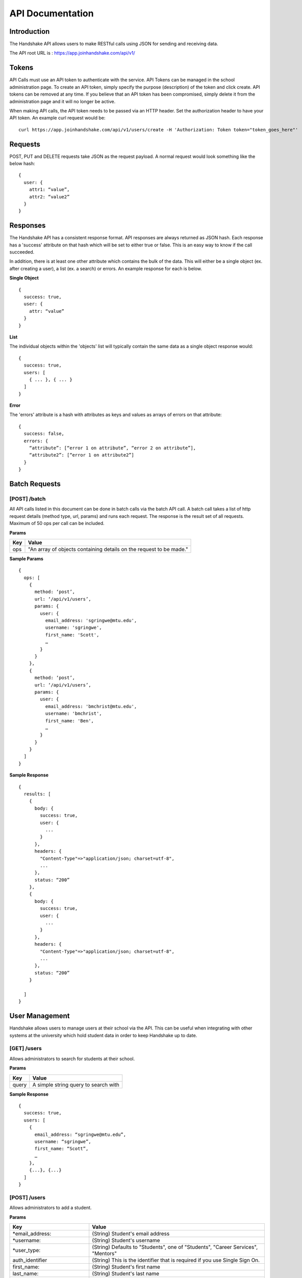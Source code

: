 .. _api:

API Documentation
=================

Introduction
------------

The Handshake API allows users to make RESTful calls using JSON for sending and receiving data.

The API root URL is : `https://app.joinhandshake.com/api/v1/ <https://app.joinhandshake.com/api/v1/>`__

Tokens
----------

API Calls must use an API token to authenticate with the service. API Tokens can be managed in the school administration page. To create an API token, simply specify the purpose (description) of the token and click create. API tokens can be removed at any time. If you believe that an API token has been compromised, simply delete it from the administration page and it will no longer be active.

When making API calls, the API token needs to be passed via an HTTP header. Set the authorization header to have your API token. An example curl request would be::

    curl https://app.joinhandshake.com/api/v1/users/create -H 'Authorization: Token token="token_goes_here"'

Requests
-----------------
POST, PUT and DELETE requests take JSON as the request payload. A normal request would look something like the below hash::

    {
      user: {
        attr1: “value”,
        attr2: “value2”
      }
    }

Responses
------------------
The Handshake API has a consistent response format. API responses are always returned as JSON hash. Each response has a 'success' attribute on that hash which will be set to either true or false. This is an easy way to know if the call succeeded.

In addition, there is at least one other attribute which contains the bulk of the data. This will either be a single object (ex. after creating a user), a list (ex. a search) or errors. An example response for each is below.

**Single Object**
::

    {
      success: true,
      user: {
        attr: “value”
      }
    }

**List**

The individual objects within the 'objects' list will typically contain the same data as a single object response would::

    {
      success: true,
      users: [
        { ... }, { ... }
      ]
    }

**Error**

The 'errors' attribute is a hash with attributes as keys and values as arrays of errors on that attribute::

    {
      success: false,
      errors: {
        “attribute”: [“error 1 on attribute”, “error 2 on attribute”],
        “attribute2”: [“error 1 on attribute2”]
      }
    }

Batch Requests
--------------
[POST] /batch
*************
All API calls listed in this document can be done in batch calls via the batch API call. A batch call takes a list of http request details (method type, url, params) and runs each request. The response is the result set of all requests. Maximum of 50 ops per call can be included.

**Params**

=========  ===================================================================
Key        Value
=========  ===================================================================
ops        "An array of objects containing details on the request to be made."
=========  ===================================================================

**Sample Params**
::

    {
      ops: [
        {
          method: ‘post’,
          url: ‘/api/v1/users’,
          params: {
            user: {
              email_address: 'sgringwe@mtu.edu',
              username: 'sgringwe',
              first_name: 'Scott',
              …
            }
          }
        },
        {
          method: ‘post’,
          url: ‘/api/v1/users’,
          params: {
            user: {
              email_address: 'bmchrist@mtu.edu',
              username: 'bmchrist',
              first_name: 'Ben',
              …
            }
          }
        }
      ]
    }

**Sample Response**
::

    {
      results: [
        {
          body: {
            success: true,
            user: {
              ...
            }
          },
          headers: {
            "Content-Type"=>"application/json; charset=utf-8",
            ...
          },
          status: “200”
        },
        {
          body: {
            success: true,
            user: {
              ...
            }
          },
          headers: {
            "Content-Type"=>"application/json; charset=utf-8",
            ...
          },
          status: “200”
        }

      ]
    }

User Management
---------------
Handshake allows users to manage users at their school via the API. This can be useful when integrating with other systems at the university which hold student data in order to keep Handshake up to date.

[GET] /users
************
Allows administrators to search for students at their school.

**Params**

=========  ==================================================================
Key        Value                                                              
=========  ==================================================================
query      A simple string query to search with                                           
=========  ==================================================================

**Sample Response**
::

    {
      success: true,
      users: [
        {
          email_address: “sgringwe@mtu.edu”,
          username: “sgringwe”,
          first_name: “Scott”,
          …
        },
        {...}, {...}
      ]
    }

[POST] /users
*************
Allows administrators to add a student.

**Params**

============================== ==================================================================
Key                            Value
============================== ==================================================================
\*email_address:               (String) Student's email address
\*username:                    (String) Student's username
\*user_type:                   (String) Defaults to "Students", one of "Students", "Career Services", "Mentors"
auth_identifier                (String) This is the identifier that is required if you use Single Sign On.
first_name:                    (String) Student's first name
last_name:                     (String) Student's last name
school_year_name:              (String) The name of student's school year. See references for possible values.
cumulative_gpa:                (Decimal) The student's cumulative GPA
department_gpa:                (Decimal) Decimal of student's departmental GPA
major_names:                   (String Array) An array of major names for this student. These must be majors configured in the school's majors list.
minor_names:                   (String Array) An array of minor names for this student. These must be minors configured in the school's minors list.
primary_college_name           (String) The college the student belongs to. Must be one of the colleges configured in the school's college list.
education_start_date           (Date) The date the student started at the school in any standard date format. See references for date formats.
education_end_date             (Date) The date the student finished at the school (can be blank if currently_attending is set). See references for date formats.
education_currently_attending  (Boolean) Should be set to true if education_end_date is blank. This signifies they are currently attending this school.
override_disabled_field        (Boolean) This field tells Handshake to ignore this user in future syncs and is used to transition a student to an alumni.
preferred_name                 (String) The student's preferred name
middle_name                    (String) The student's middle name
work_authorization_name:       (String) One of "U.S. Citizen", "Student (F-1) Visa", "J-1 Visa (Exchange Program)", "Permanent U.S. Resident", "Employment (H-1) Visa"
ethnicity                      (String) The ethnicity of the user. See the reference section for options.
gender                         (String) The gender of the user. One of "Male", "Female", "Other", or blank (Not specified)
bio:                           (String) A student bio
skill_names                    (String Array) An array of skills to list on the students profile
external_link_urls             (String Array) An array of external links to list on the students profile
time_zone:                     (String) The time zone that this user is in. See time zones section for more details.
disabled:                      (Boolean) Pass true if this student should not be able to login
work_study_eligible:           (Boolean) Pass true if this student is eligible for work study jobs
is_public:                     (Boolean) Pass false if this student's profile should not be viewable by approved employers
mentor_information_attributes: (Hash) A nested hash containing mentor-specific attributes. See below table for possible values.
============================== ==================================================================

**Mentor information params**
These are nested inside of 'mentor_information_attributes' above

=================================== ==================================================================
Key                                 Value
=================================== ==================================================================
student_contact_preference:         (String) How this mentor wants to be contacted. One of 'not_allowed', 'anonymous', 'allowed'
advice:                             (String) Generic advice that this mentor has to offer
hobbies:                            (String) Relevant hobbies that this mentor listed
expertise_names:                    (String Array) An array of expertise that this mentor has. Will create if not already listed on school administrator page.
maximum_mentees:                    (Integer) The maximum number of ongoing mentorships that this mentor is willing to do.
maximum_student_contacts_per_month: (Integer) The maximum number of messages that this mentor is willing to receive.
industry_name:                      (String) The industry that this mentor is in. See references for possible values
=================================== ==================================================================

\* required

**Sample Response**
::

    {
      success: true,
      user: {
          email_address: “sgringwe@mtu.edu”,
          username: “sgringwe”,
          first_name: “Scott”,
          …
      }
    }

[PUT] /users/update
*******************
Allows administrators to update a student's details

**Params**

See POST params

**Sample Response**
::

    {
      success: true,
      user: {
          email_address: “sgringwe@mtu.edu”,
          username: “sgringwe”,
          first_name: “Scott”,
          …
      }
    }

[DELETE] /users/destroy
***********************
Allows administrators to remove a student from handshake.

**Params**

=========================  ==================================================================
Key                        Value
=========================  ==================================================================
\*email_address:           Student's email address
\*username:                Student's username
=========================  ==================================================================

\*One of email_address or username must be passed in order to find the user to remove

**Sample Response**
::

    {
      success: true,
      user: {
          email_address: “sgringwe@mtu.edu”,
          username: “sgringwe”,
          first_name: “Scott”,
          …
      }
    }

Student Sync
------------

[POST] /users/start_sync
************************
Tells the Handshake API that you are beginning a student data sync and moves the school in to "sync status".

**Sample Response**
::

    {
      success: true
    }

[POST] /users/create_or_update
******************************
Takes in normal user params (see POST to /users). If user does not yet exists, creates them. If user already exists, updates with given fields.

**Sample Response**

See POST to /users

[POST] /users/sync_details
**************************
Gives details about the current status of the sync including how many have been updated, how many have been created and how many users are not yet accounted for.

**Sample Response**
The following is an example of a response near the beginning of the sync process.

::

    {
      success: true,
      unaccounted_count: 11283,
      updated_count: 4239,
      created_count: 4
    }

[POST] /users/end_sync
***********************
Finishes the sync process. Disables any students who were not accounted for during the sync and moves the school out of "sync status".

**Sample Response**
::

    {
      success: true
    }

Reports
---------

[GET] /report/{id}
******************
Allows administrators to output custom data

**Params**
None

**Sample Response**
::

    {
      success: true,
      report: [
        {
          id
          name
          locked
          username: “sgringwe”,
          first_name: “Scott”,
          …
        },
        {...}, {...}
      ]
      data: [
        [column1, column2, column3], #column list
        [
          {column1: value, column2: value}, #row 1
          {column1: value, column2: value}, #row 2
        ]
      ]
    }

Majors/Minors
-------------
The following is the same for minors. This part of the API allows career services centers to add, remove and receive a list of majors in the system for their school.

[GET] /majors
*************
Allows administrators to list majors for their school by name

**Params**

None

**Sample Response**
::

    {
      success: true,
      majors: ['Major name', 'Major 2 name']
    }

[POST] /majors
**************
Allows administrators to add a major to their school. Returns false if major is already at the school.

**Params**

==========  ==================================================================
Key         Value
==========  ==================================================================
name:       Name of major
==========  ==================================================================

**Sample Response**
::

    {
      success: true,
      major: 'Major name that was added'
    }

[DELETE] /majors/destroy
************************
Allows administrators to remove a major from their school. Returns false if major is not at the school.

**Params**

==========  ==================================================================
Key         Value
==========  ==================================================================
name:       Name of major
==========  ==================================================================

**Sample Response**
::

    {
      success: true,
      major: 'Major name that was removed'
    }

Employers
---------
Allows managing employers in your school's list of approved employers.

[GET] /employers
****************
Allows administrators to list employers that are approved at your school.

**Params**

None

**Sample Response**
::

    {
      success: true,
      employers: [
        {
          name: 'Acme Corp.',
          email_domain: 'careers@acmecorp.com'
        }
      ],
      { ... }
    }

[POST] /employers
*****************
Allows administrators to approve an employer at their school. Returns false if major is already at the school.

**Params**

====================== ==================================================================
Key                    Value
====================== ==================================================================
\*name:                Name of employer
email_domain:          Email domain of the company. For example, 'acmecorp.com'.
industry_name:         The name of the company's industry.
institution_type_name: The type of employer.
institution_size_name: The size of the employer.
description:           The description of the employer.
website:               A url directing to the employer's website.
email:                 A general email address for contacting the employer.
phone:                 A geenral phone number for contacting the employer.
blog_rss:              A url directing to the employer's career blog feed.
location_name:         The name of the city of the employer headquarters.
address:               The address of the employer headquarters.
zipcode:               The zipcode of the employer headquarters.
====================== ==================================================================

\* Required fields

**Sample Response**
::

    {
      success: true,
      employer: {
        name: 'Acme Corp.',
        email_domain: 'careers@acmecorp.com'
      }
    }

[DELETE] /employers/destroy
***************************
Allows administrators to remove an employer from their school. Returns false if employer is not at the school.

**Params**

====================== ==================================================================
Key                    Value
====================== ==================================================================
\*name:                Name of employer
\*email_domain:        Email domain of the company. For example, 'acmecorp.com'.
====================== ==================================================================

**Sample Response**
::

    {
      success: true,
      employer: {
        name: 'Acme Corp.',
        email_domain: 'careers@acmecorp.com',
        ...
      },
      { ... }
    }

Contacts
--------
Allows managing contacts at your institution.

[GET] /contacts
***************
Allows administrators to list contacts.

**Params**

================== ==================================================================
Key                Value
================== ==================================================================
\*first_name:      ..
\*last_name:       ..
\*email_address:   ..
\*\*employer_id:   The id of the employer that you want to list the contact for
\*\*employer_name: The name of the employer that the contact represents
title              The job title of this contact, for example 'University Relations'
location_name      ..
phone              ..
cell_phone         ..
fax                ..
description        ..
assigned_to_id     The id of the user in Handshake that manages this contact
================== ==================================================================

\* Required
\*\* Either employer_id or employer_name may be provided, but employer_id is more accurate



**Sample Response**
::

    {
      success: true,
      contacts: [
        {
          first_name: 'Bill',
          last_name: 'Hertz',
          email_address: 'careers@acmecorp.com',
          ...
        },
        { ... },
      ]
    }

[POST] /contacts
****************
Add a contact to an employer

**Params**

================ ==================================================================
Key              Value
================ ==================================================================
\*employer_id:   The id of the employer to add the contact to.
\*email_address: The email address of the contact.
first_name:      The first name of the contact.
last_name:       The last name of the contact.
title:           The title of the contact.
address:         The address of the contact.
location_id:     The id of the work location of the contact.
phone:           The phone number of the contact
cell_phone:      The cell phone number of the contact
fax:             The fax number of the contact
================ ==================================================================

\* Required fields

**Sample Response**
::

    {
      success: true,
      contact: {
        employer_id: 1,
        email_address: 'bill@acmecorp.com',
        ...
      }
    }

[DELETE] /contacts/destroy
**************************
Allows administrators to remove a contact from an employer. Returns false if contact is not at the school.

**Params**

================ ==================================================================
Key              Value
================ ==================================================================
\*employer_id:   The id of the employer to add the contact to.
\*email_address: The email address of the contact.
================ ==================================================================

**Sample Response**
::

    {
      success: true,
      employer: {
        name: 'Acme Corp.',
        email_domain: 'careers@acmecorp.com'
      }
    }

Jobs
-----------------
Allows managing jobs at your school

[GET] /jobs
*************
Allows administrators to list jobs at your school 

**Params**

None

**Sample Response**
::

    {
      success: true,
      jobs: [
        {
          title: 'Engineering Intern'
        }
      ]
    }

[POST] /jobs
**************
Allows administrators to create jobs at your school 

**Params**

====================== ==================================================================
Key                    Value
====================== ==================================================================
\*title:               The jobs's title
\*employer_id:         System ID of the employer associated with this job 
\*job_type_name:       The type of job. Must be one of the system job types 
\*application_medium   The method a student should use to apply. One of ['handsake', 'external_link', 'offline', 'handshake_and_external']
description:           Description of the job
job_function_names:    An array of job function names which must be one of the system job functions.
location:              The location of the job
salary_type:           The salary type. Must be one of the system salary types
contact_email:         The email of the contact to be associated with the job. Must match with an existing contact
expiration_date:       The date the posting should expire. yyyy-mm-dd
====================== ==================================================================

\* Required fields

**Sample Response**
::

    {
      success: true,
      job: {
        title: 'Engineering Intern'
      }
    }
